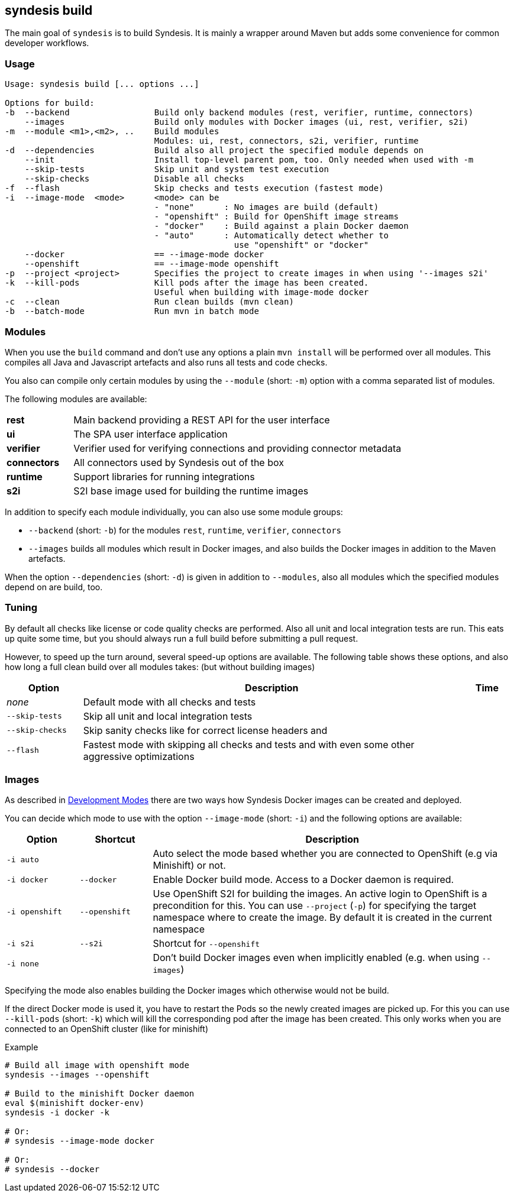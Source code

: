 [[syndesis-build]]
## syndesis build

The main goal of `syndesis` is to build Syndesis.
It is mainly a wrapper around Maven but adds some convenience for common developer workflows.


[[syndesis-build-usage]]
### Usage
[source,indent=0,subs="verbatim,quotes"]
----
Usage: syndesis build [... options ...]

Options for build:
-b  --backend                 Build only backend modules (rest, verifier, runtime, connectors)
    --images                  Build only modules with Docker images (ui, rest, verifier, s2i)
-m  --module <m1>,<m2>, ..    Build modules
                              Modules: ui, rest, connectors, s2i, verifier, runtime
-d  --dependencies            Build also all project the specified module depends on
    --init                    Install top-level parent pom, too. Only needed when used with -m
    --skip-tests              Skip unit and system test execution
    --skip-checks             Disable all checks
-f  --flash                   Skip checks and tests execution (fastest mode)
-i  --image-mode  <mode>      <mode> can be
                              - "none"      : No images are build (default)
                              - "openshift" : Build for OpenShift image streams
                              - "docker"    : Build against a plain Docker daemon
                              - "auto"      : Automatically detect whether to
                                              use "openshift" or "docker"
    --docker                  == --image-mode docker
    --openshift               == --image-mode openshift
-p  --project <project>       Specifies the project to create images in when using '--images s2i'
-k  --kill-pods               Kill pods after the image has been created.
                              Useful when building with image-mode docker
-c  --clean                   Run clean builds (mvn clean)
-b  --batch-mode              Run mvn in batch mode
----

[[syndesis-build-modules]]
### Modules
When you use the `build` command and don't use any options a plain `mvn install` will be performed over all modules.
This compiles all Java and Javascript artefacts and also runs all tests and code checks.

You also can compile only certain modules by using the `--module` (short: `-m`) option with a comma separated list of modules.

The following modules are available:

[cols="3,15"]
|===
| **rest**
| Main backend providing a REST API for the user interface

| **ui**
| The SPA user interface application

| **verifier**
| Verifier used for verifying connections and providing connector metadata

| **connectors**
| All connectors used by Syndesis out of the box

| **runtime**
| Support libraries for running integrations

| **s2i**
| S2I base image used for building the runtime images
|===

In addition to specify each module individually, you can also use some module groups:

* `--backend` (short: `-b`) for the modules `rest`, `runtime`, `verifier`, `connectors`
* `--images` builds all modules which result in Docker images, and also builds the Docker images in addition to the Maven artefacts.

When the option `--dependencies` (short: `-d`) is given in addition to `--modules`, also all modules which the specified modules depend on are build, too.

[[syndesis-build-tuning]]
### Tuning
By default all checks like license or code quality checks are performed.
Also all unit and local integration tests are run.
This eats up quite some time, but you should always run a full build before submitting a pull request.

However, to speed up the turn around, several speed-up options are available.
The following table shows these options, and also how long a full clean build over all modules takes: (but without building images)

[cols="3,15,2",options="header"]
|===
|Option
|Description
|Time

| _none_
| Default mode with all checks and tests
|

| `--skip-tests`
| Skip all unit and local integration tests
|

| `--skip-checks`
| Skip sanity checks like for correct license headers and
|


| `--flash`
| Fastest mode with skipping all checks and tests and with even some other aggressive optimizations
|
|===

[[syndesis-build-image]]
### Images
As described in <<syndesis-dev-modes,Development Modes>> there are two ways how Syndesis Docker images can be created and deployed.

You can decide which mode to use with the option `--image-mode` (short: `-i`) and the following options are available:

[cols="3,3,15",options="header"]
|===
|Option
|Shortcut
|Description

| `-i auto`
|
| Auto select the mode based whether you are connected to OpenShift (e.g via Minishift) or not.

| `-i docker`
| `--docker`
| Enable Docker build mode. Access to a Docker daemon is required.

| `-i openshift`
| `--openshift`
| Use OpenShift S2I for building the images. An active login to OpenShift is a precondition for this. You can use `--project` (`-p`) for specifying the target namespace where to create the image. By default it is created in the current namespace

| `-i s2i`
| `--s2i`
| Shortcut for `--openshift`

| `-i none`
|
| Don't build Docker images even when implicitly enabled (e.g. when using `--images`)
|===

Specifying the mode also enables building the Docker images which otherwise would not be build.

If the direct Docker mode is used it, you have to restart the Pods so the newly created images are picked up.
For this you can use `--kill-pods` (short: `-k`) which will kill the corresponding pod after the image has been created.
This only works when you are connected to an OpenShift cluster (like for minishift)

[source,indent=0,subs="verbatim,quotes"]
.Example
----
# Build all image with openshift mode
syndesis --images --openshift

# Build to the minishift Docker daemon
eval $(minishift docker-env)
syndesis -i docker -k

# Or:
# syndesis --image-mode docker

# Or:
# syndesis --docker
----
